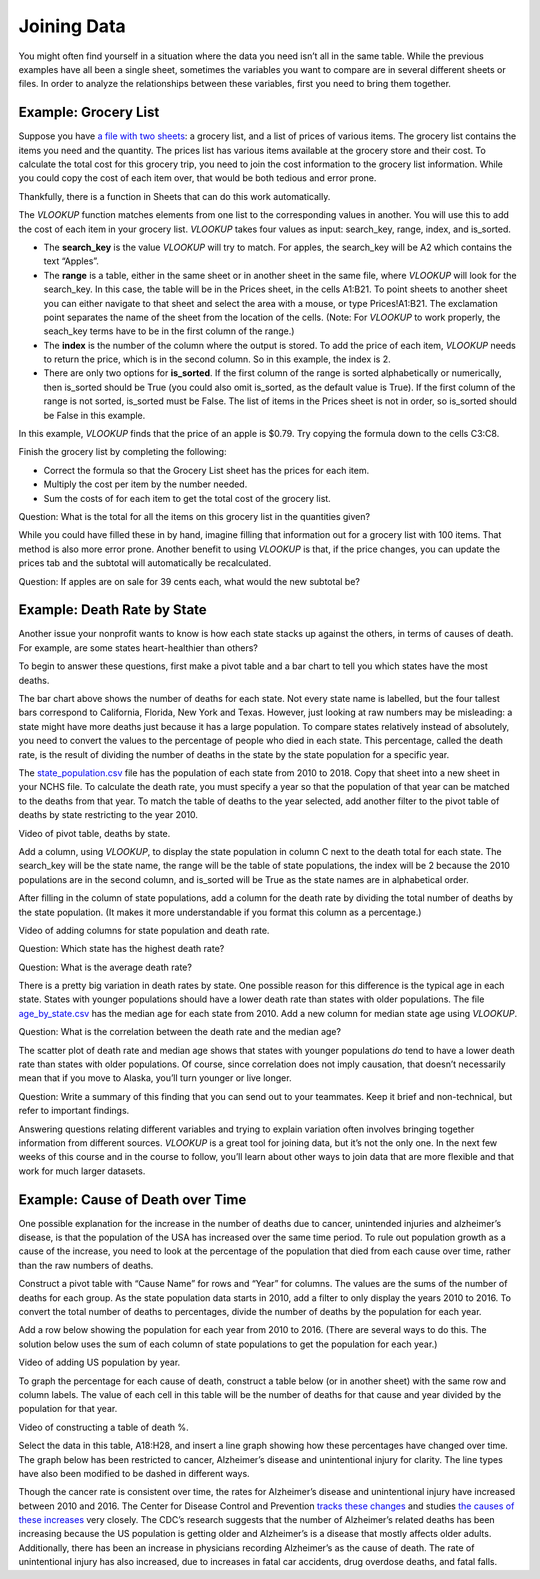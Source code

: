 .. Copyright (C)  Google, Runestone Interactive LLC
   This work is licensed under the Creative Commons Attribution-ShareAlike 4.0
   International License. To view a copy of this license, visit
   http://creativecommons.org/licenses/by-sa/4.0/.

.. _joining_data:

Joining Data
============
You might often find yourself in a situation where the data you need isn’t all
in the same table. While the previous examples have all been a single sheet,
sometimes the variables you want to compare are in several different sheets or
files. In order to analyze the relationships between these variables, first you
need to bring them together.

Example: Grocery List
---------------------

Suppose you have `a file with two sheets
<https://drive.google.com/open?id=14G4uiN4SNyoj8ZiIKWzACHBHPzQY6lvDC54MWwZJP8U>`__:
a grocery list, and a list of prices of various items. The grocery list contains
the items you need and the quantity. The prices list has various items available
at the grocery store and their cost. To calculate the total cost for this
grocery trip, you need to join the cost information to the grocery list
information. While you could copy the cost of each item over, that would be both
tedious and error prone.


.. image:: figures/grocery_image.png


Thankfully, there is a function in Sheets that can do this work automatically.

The *VLOOKUP* function matches elements from one list to the corresponding
values in another. You will use this to add the cost of each item in your
grocery list. *VLOOKUP* takes four values as input: search_key, range, index,
and is_sorted.

-  The **search_key** is the value *VLOOKUP* will try to match. For apples, the
   search_key will be A2 which contains the text “Apples”.
-  The **range** is a table, either in the same sheet or in another sheet in
   the same file, where *VLOOKUP* will look for the search_key. In this case,
   the  table will be in the Prices sheet, in the cells A1:B21. To point sheets
   to another sheet you can either navigate to that sheet and select the area
   with a mouse, or type Prices!A1:B21. The exclamation point separates the name
   of the sheet from the location of the cells. (Note: For *VLOOKUP* to work
   properly, the seach_key terms have to be in the first column of the range.)
-  The **index** is the number of the column where the output is stored. To add
   the price of each item, *VLOOKUP* needs to return the price, which is in the
   second column. So in this example, the index is 2.
-  There are only two options for **is_sorted**. If the first column of the
   range is sorted alphabetically or numerically, then is_sorted should be True
   (you could also omit is_sorted, as the default value is True). If the first
   column of the range is not sorted, is_sorted must be False. The list of items
   in the Prices sheet is not in order, so is_sorted should be False in this
   example.


.. image:: figures/vlookup.png


In this example, *VLOOKUP* finds that the price of an apple is $0.79. Try
copying the formula down to the cells C3:C8.

.. mchoice:: error_message

   Why does *VLOOKUP* not work for Loaf of Bread and Dozen Eggs?

   - They aren’t listed in the Prices tab.
   
     - Incorrect: While that can cause a similar error, both items are
       listed in the Prices tab.

   - They aren’t spelled correctly.

     - Incorrect: While that can cause a similar error, both items are
      spelled correctly.

   - The formula changed when it was copied.

     + Correct: The range changed when the formula was copied
      down. Rather than change it by hand in each cell, this is a great time to
      use absolute references.

   - Those have to be looked up by hand.

     - Incorrect: You want to avoid that as much as possible. It is
      tedious and error prone.

Finish the grocery list by completing the following:

-  Correct the formula so that the Grocery List sheet has the prices for each
   item.
-  Multiply the cost per item by the number needed.
-  Sum the costs of for each item to get the total cost of the grocery list.

Question: What is the total for all the items on this grocery list in the
quantities given?

While you could have filled these in by hand, imagine filling that information
out for a grocery list with 100 items. That method is also more error prone.
Another benefit to using *VLOOKUP* is that, if the price changes, you can update
the prices tab and the subtotal will automatically be recalculated.

Question: If apples are on sale for 39 cents each, what would the new subtotal
be?

Example: Death Rate by State
----------------------------

Another issue your nonprofit wants to know is how each state stacks up against
the others, in terms of causes of death. For example, are some states
heart-healthier than others?

To begin to answer these questions, first make a pivot table and a bar chart to
tell you which states have the most deaths.


.. image:: figures/sum_death_states.png


The bar chart above shows the number of deaths for each state. Not every state
name is labelled, but the four tallest bars correspond to California, Florida,
New York and Texas. However, just looking at raw numbers may be misleading: a
state might have more deaths just because it has a large population. To compare
states relatively instead of absolutely, you need to convert the values to the
percentage of people who died in each state. This percentage, called the death
rate, is the result of dividing the number of deaths in the state by the state
population for a specific year.

The `state_population.csv <https://drive.google.com/open?id=1NiG_3AGTw1y2V69di_d_loIFwTcQTmPWIjZgvHChvsk>`__
file has the population of each state from 2010 to 2018. Copy that sheet into a
new sheet in your NCHS file. To calculate the death rate, you must specify a
year so that the population of that year can be matched to the deaths from that
year. To match the table of deaths to the year selected, add another filter to
the pivot table of deaths by state restricting to the year 2010.

Video of pivot table, deaths by state.


.. image:: figures/pivot_deaths.png


Add a column, using *VLOOKUP*, to display the state population in column C next
to the death total for each state. The search_key will be the state name, the
range will be the table of state populations, the index will be 2 because the
2010 populations are in the second column, and is_sorted will be True as the
state names are in alphabetical order.


.. image:: figures/vlookup_death.png


After filling in the column of state populations, add a column for the death
rate by dividing the total number of deaths by the state population. (It makes
it more understandable if you format this column as a percentage.)


.. image:: figures/death_rate_column.png


Video of adding columns for state population and death rate.

Question: Which state has the highest death rate?

Question: What is the average death rate?

There is a pretty big variation in death rates by state. One possible reason for
this difference is the typical age in each state. States with younger
populations should have a lower death rate than states with older populations.
The file `age_by_state.csv <https://drive.google.com/open?id=1Y9FeVkVNFwJrei0ndzhlN2AcF-ELMNxCy5ynqPUHGhA>`__
has the median age for each state from 2010. Add a new column for median state
age using *VLOOKUP*.

Question: What is the correlation between the death rate and the median
age?


.. image:: figures/median_age_death_rate.png


The scatter plot of death rate and median age shows that states with younger
populations *do* tend to have a lower death rate than states with older
populations. Of course, since correlation does not imply causation, that doesn’t
necessarily mean that if you move to Alaska, you’ll turn younger or live longer.

Question: Write a summary of this finding that you can send out to your
teammates. Keep it brief and non-technical, but refer to important findings.

Answering questions relating different variables and trying to explain variation
often involves bringing together information from different sources. *VLOOKUP*
is a great tool for joining data, but it’s not the only one. In the next few
weeks of this course and in the course to follow, you’ll learn about other ways
to join data that are more flexible and that work for much larger datasets.

Example: Cause of Death over Time
---------------------------------

One possible explanation for the increase in the number of deaths due to cancer,
unintended injuries and alzheimer’s disease, is that the population of the USA
has increased over the same time period. To rule out population growth as a
cause of the increase, you need to look at the percentage of the population that
died from each cause over time, rather than the raw numbers of deaths.

Construct a pivot table with “Cause Name” for rows and “Year” for columns. The
values are the sums of the number of deaths for each group. As the state
population data starts in 2010, add a filter to only display the years 2010 to
2016. To convert the total number of deaths to percentages, divide the number of
deaths by the population for each year.

Add a row below showing the population for each year from 2010 to 2016. (There
are several ways to do this. The solution below uses the sum of each column of
state populations to get the population for each year.)

Video of adding US population by year.


.. image:: figures/us_population_by_year.png


To graph the percentage for each cause of death, construct a table below (or in
another sheet) with the same row and column labels. The value of each cell in
this table will be the number of deaths for that cause and year divided by the
population for that year.

Video of constructing a table of death %.


.. image:: figures/death_percentage.png


Select the data in this table, A18:H28, and insert a line graph showing how
these percentages have changed over time. The graph below has been restricted to
cancer, Alzheimer’s disease and unintentional injury for clarity. The line types
have also been modified to be dashed in different ways.


.. image:: figures/death_percentage_time.png


Though the cancer rate is consistent over time, the rates for Alzheimer’s
disease and unintentional injury have increased between 2010 and 2016. The
Center for Disease Control and Prevention `tracks these changes
<https://www.cdc.gov/features/alzheimers-disease-deaths/index.html>`__
and studies `the causes of these increases <https://www.cdc.gov/nchs/products/databriefs/db343.htm>`__
very closely. The CDC’s research suggests that the number of Alzheimer’s related
deaths has been increasing because the US population is getting older and
Alzheimer’s is a disease that mostly affects older adults. Additionally, there
has been an increase in physicians recording Alzheimer’s as the cause of death.
The rate of unintentional injury has also increased, due to increases in fatal
car accidents, drug overdose deaths, and fatal falls.
